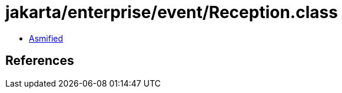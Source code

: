 = jakarta/enterprise/event/Reception.class

 - link:Reception-asmified.java[Asmified]

== References

